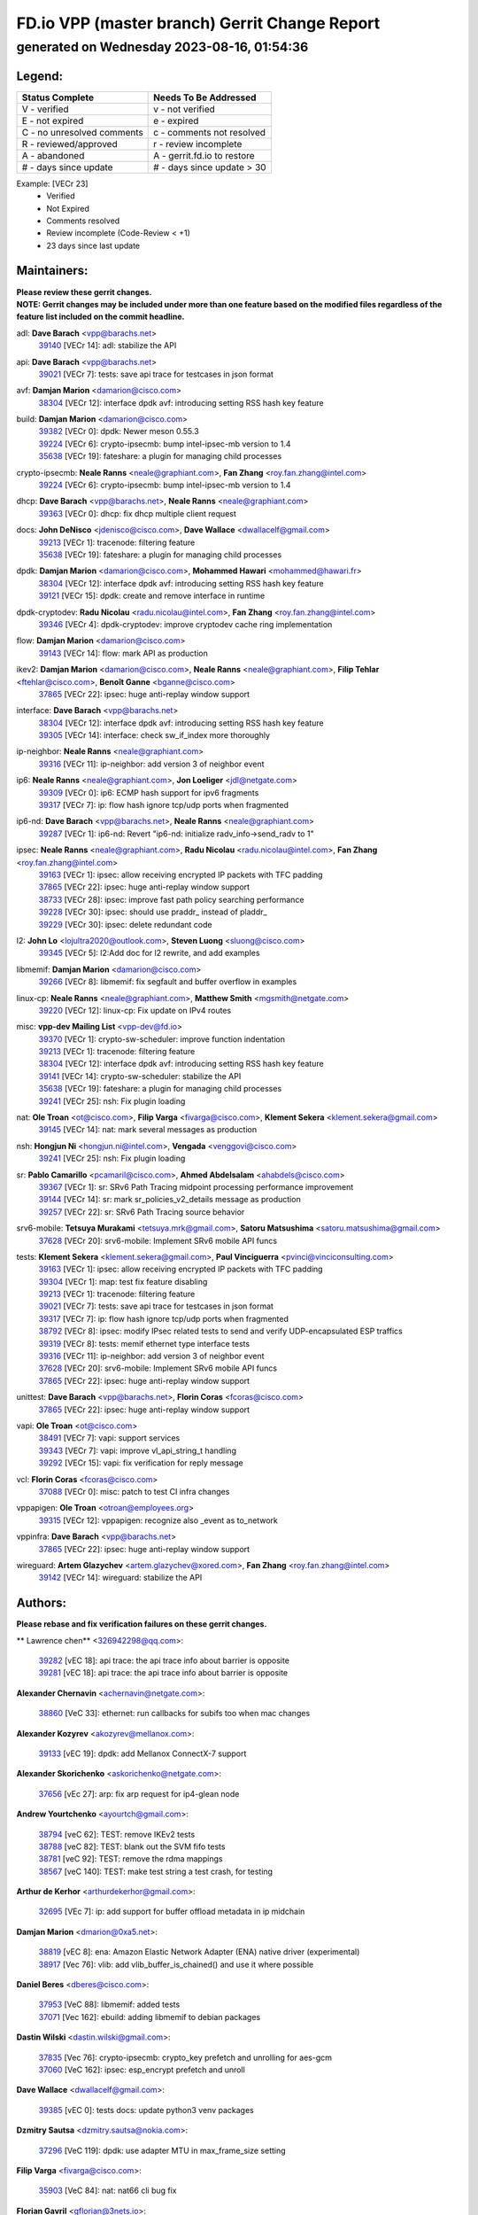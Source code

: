 
==============================================
FD.io VPP (master branch) Gerrit Change Report
==============================================
--------------------------------------------
generated on Wednesday 2023-08-16, 01:54:36
--------------------------------------------


Legend:
-------
========================== ===========================
Status Complete            Needs To Be Addressed
========================== ===========================
V - verified               v - not verified
E - not expired            e - expired
C - no unresolved comments c - comments not resolved
R - reviewed/approved      r - review incomplete
A - abandoned              A - gerrit.fd.io to restore
# - days since update      # - days since update > 30
========================== ===========================

Example: [VECr 23]
    - Verified
    - Not Expired
    - Comments resolved
    - Review incomplete (Code-Review < +1)
    - 23 days since last update


Maintainers:
------------
| **Please review these gerrit changes.**

| **NOTE: Gerrit changes may be included under more than one feature based on the modified files regardless of the feature list included on the commit headline.**

adl: **Dave Barach** <vpp@barachs.net>
  | `39140 <https:////gerrit.fd.io/r/c/vpp/+/39140>`_ [VECr 14]: adl: stabilize the API

api: **Dave Barach** <vpp@barachs.net>
  | `39021 <https:////gerrit.fd.io/r/c/vpp/+/39021>`_ [VECr 7]: tests: save api trace for testcases in json format

avf: **Damjan Marion** <damarion@cisco.com>
  | `38304 <https:////gerrit.fd.io/r/c/vpp/+/38304>`_ [VECr 12]: interface dpdk avf: introducing setting RSS hash key feature

build: **Damjan Marion** <damarion@cisco.com>
  | `39382 <https:////gerrit.fd.io/r/c/vpp/+/39382>`_ [VECr 0]: dpdk: Newer meson 0.55.3
  | `39224 <https:////gerrit.fd.io/r/c/vpp/+/39224>`_ [VECr 6]: crypto-ipsecmb: bump intel-ipsec-mb version to 1.4
  | `35638 <https:////gerrit.fd.io/r/c/vpp/+/35638>`_ [VECr 19]: fateshare: a plugin for managing child processes

crypto-ipsecmb: **Neale Ranns** <neale@graphiant.com>, **Fan Zhang** <roy.fan.zhang@intel.com>
  | `39224 <https:////gerrit.fd.io/r/c/vpp/+/39224>`_ [VECr 6]: crypto-ipsecmb: bump intel-ipsec-mb version to 1.4

dhcp: **Dave Barach** <vpp@barachs.net>, **Neale Ranns** <neale@graphiant.com>
  | `39363 <https:////gerrit.fd.io/r/c/vpp/+/39363>`_ [VECr 0]: dhcp: fix dhcp multiple client request

docs: **John DeNisco** <jdenisco@cisco.com>, **Dave Wallace** <dwallacelf@gmail.com>
  | `39213 <https:////gerrit.fd.io/r/c/vpp/+/39213>`_ [VECr 1]: tracenode: filtering feature
  | `35638 <https:////gerrit.fd.io/r/c/vpp/+/35638>`_ [VECr 19]: fateshare: a plugin for managing child processes

dpdk: **Damjan Marion** <damarion@cisco.com>, **Mohammed Hawari** <mohammed@hawari.fr>
  | `38304 <https:////gerrit.fd.io/r/c/vpp/+/38304>`_ [VECr 12]: interface dpdk avf: introducing setting RSS hash key feature
  | `39121 <https:////gerrit.fd.io/r/c/vpp/+/39121>`_ [VECr 15]: dpdk: create and remove interface in runtime

dpdk-cryptodev: **Radu Nicolau** <radu.nicolau@intel.com>, **Fan Zhang** <roy.fan.zhang@intel.com>
  | `39346 <https:////gerrit.fd.io/r/c/vpp/+/39346>`_ [VECr 4]: dpdk-cryptodev: improve cryptodev cache ring implementation

flow: **Damjan Marion** <damarion@cisco.com>
  | `39143 <https:////gerrit.fd.io/r/c/vpp/+/39143>`_ [VECr 14]: flow: mark API as production

ikev2: **Damjan Marion** <damarion@cisco.com>, **Neale Ranns** <neale@graphiant.com>, **Filip Tehlar** <ftehlar@cisco.com>, **Benoît Ganne** <bganne@cisco.com>
  | `37865 <https:////gerrit.fd.io/r/c/vpp/+/37865>`_ [VECr 22]: ipsec: huge anti-replay window support

interface: **Dave Barach** <vpp@barachs.net>
  | `38304 <https:////gerrit.fd.io/r/c/vpp/+/38304>`_ [VECr 12]: interface dpdk avf: introducing setting RSS hash key feature
  | `39305 <https:////gerrit.fd.io/r/c/vpp/+/39305>`_ [VECr 14]: interface: check sw_if_index more thoroughly

ip-neighbor: **Neale Ranns** <neale@graphiant.com>
  | `39316 <https:////gerrit.fd.io/r/c/vpp/+/39316>`_ [VECr 11]: ip-neighbor: add version 3 of neighbor event

ip6: **Neale Ranns** <neale@graphiant.com>, **Jon Loeliger** <jdl@netgate.com>
  | `39309 <https:////gerrit.fd.io/r/c/vpp/+/39309>`_ [VECr 0]: ip6: ECMP hash support for ipv6 fragments
  | `39317 <https:////gerrit.fd.io/r/c/vpp/+/39317>`_ [VECr 7]: ip: flow hash ignore tcp/udp ports when fragmented

ip6-nd: **Dave Barach** <vpp@barachs.net>, **Neale Ranns** <neale@graphiant.com>
  | `39287 <https:////gerrit.fd.io/r/c/vpp/+/39287>`_ [VECr 1]: ip6-nd: Revert "ip6-nd: initialize radv_info->send_radv to 1"

ipsec: **Neale Ranns** <neale@graphiant.com>, **Radu Nicolau** <radu.nicolau@intel.com>, **Fan Zhang** <roy.fan.zhang@intel.com>
  | `39163 <https:////gerrit.fd.io/r/c/vpp/+/39163>`_ [VECr 1]: ipsec: allow receiving encrypted IP packets with TFC padding
  | `37865 <https:////gerrit.fd.io/r/c/vpp/+/37865>`_ [VECr 22]: ipsec: huge anti-replay window support
  | `38733 <https:////gerrit.fd.io/r/c/vpp/+/38733>`_ [VECr 28]: ipsec: improve fast path policy searching performance
  | `39228 <https:////gerrit.fd.io/r/c/vpp/+/39228>`_ [VECr 30]: ipsec: should use praddr_ instead of pladdr_
  | `39229 <https:////gerrit.fd.io/r/c/vpp/+/39229>`_ [VECr 30]: ipsec: delete redundant code

l2: **John Lo** <lojultra2020@outlook.com>, **Steven Luong** <sluong@cisco.com>
  | `39345 <https:////gerrit.fd.io/r/c/vpp/+/39345>`_ [VECr 5]: l2:Add doc for l2 rewrite, and add examples

libmemif: **Damjan Marion** <damarion@cisco.com>
  | `39266 <https:////gerrit.fd.io/r/c/vpp/+/39266>`_ [VECr 8]: libmemif: fix segfault and buffer overflow in examples

linux-cp: **Neale Ranns** <neale@graphiant.com>, **Matthew Smith** <mgsmith@netgate.com>
  | `39220 <https:////gerrit.fd.io/r/c/vpp/+/39220>`_ [VECr 12]: linux-cp: Fix update on IPv4 routes

misc: **vpp-dev Mailing List** <vpp-dev@fd.io>
  | `39370 <https:////gerrit.fd.io/r/c/vpp/+/39370>`_ [VECr 1]: crypto-sw-scheduler: improve function indentation
  | `39213 <https:////gerrit.fd.io/r/c/vpp/+/39213>`_ [VECr 1]: tracenode: filtering feature
  | `38304 <https:////gerrit.fd.io/r/c/vpp/+/38304>`_ [VECr 12]: interface dpdk avf: introducing setting RSS hash key feature
  | `39141 <https:////gerrit.fd.io/r/c/vpp/+/39141>`_ [VECr 14]: crypto-sw-scheduler: stabilize the API
  | `35638 <https:////gerrit.fd.io/r/c/vpp/+/35638>`_ [VECr 19]: fateshare: a plugin for managing child processes
  | `39241 <https:////gerrit.fd.io/r/c/vpp/+/39241>`_ [VECr 25]: nsh: Fix plugin loading

nat: **Ole Troan** <ot@cisco.com>, **Filip Varga** <fivarga@cisco.com>, **Klement Sekera** <klement.sekera@gmail.com>
  | `39145 <https:////gerrit.fd.io/r/c/vpp/+/39145>`_ [VECr 14]: nat: mark several messages as production

nsh: **Hongjun Ni** <hongjun.ni@intel.com>, **Vengada** <venggovi@cisco.com>
  | `39241 <https:////gerrit.fd.io/r/c/vpp/+/39241>`_ [VECr 25]: nsh: Fix plugin loading

sr: **Pablo Camarillo** <pcamaril@cisco.com>, **Ahmed Abdelsalam** <ahabdels@cisco.com>
  | `39367 <https:////gerrit.fd.io/r/c/vpp/+/39367>`_ [VECr 1]: sr: SRv6 Path Tracing midpoint processing performance improvement
  | `39144 <https:////gerrit.fd.io/r/c/vpp/+/39144>`_ [VECr 14]: sr: mark sr_policies_v2_details message as production
  | `39257 <https:////gerrit.fd.io/r/c/vpp/+/39257>`_ [VECr 22]: sr: SRv6 Path Tracing source behavior

srv6-mobile: **Tetsuya Murakami** <tetsuya.mrk@gmail.com>, **Satoru Matsushima** <satoru.matsushima@gmail.com>
  | `37628 <https:////gerrit.fd.io/r/c/vpp/+/37628>`_ [VECr 20]: srv6-mobile: Implement SRv6 mobile API funcs

tests: **Klement Sekera** <klement.sekera@gmail.com>, **Paul Vinciguerra** <pvinci@vinciconsulting.com>
  | `39163 <https:////gerrit.fd.io/r/c/vpp/+/39163>`_ [VECr 1]: ipsec: allow receiving encrypted IP packets with TFC padding
  | `39304 <https:////gerrit.fd.io/r/c/vpp/+/39304>`_ [VECr 1]: map: test fix feature disabling
  | `39213 <https:////gerrit.fd.io/r/c/vpp/+/39213>`_ [VECr 1]: tracenode: filtering feature
  | `39021 <https:////gerrit.fd.io/r/c/vpp/+/39021>`_ [VECr 7]: tests: save api trace for testcases in json format
  | `39317 <https:////gerrit.fd.io/r/c/vpp/+/39317>`_ [VECr 7]: ip: flow hash ignore tcp/udp ports when fragmented
  | `38792 <https:////gerrit.fd.io/r/c/vpp/+/38792>`_ [VECr 8]: ipsec: modify IPsec related tests to send and verify UDP-encapsulated ESP traffics
  | `39319 <https:////gerrit.fd.io/r/c/vpp/+/39319>`_ [VECr 8]: tests: memif ethernet type interface tests
  | `39316 <https:////gerrit.fd.io/r/c/vpp/+/39316>`_ [VECr 11]: ip-neighbor: add version 3 of neighbor event
  | `37628 <https:////gerrit.fd.io/r/c/vpp/+/37628>`_ [VECr 20]: srv6-mobile: Implement SRv6 mobile API funcs
  | `37865 <https:////gerrit.fd.io/r/c/vpp/+/37865>`_ [VECr 22]: ipsec: huge anti-replay window support

unittest: **Dave Barach** <vpp@barachs.net>, **Florin Coras** <fcoras@cisco.com>
  | `37865 <https:////gerrit.fd.io/r/c/vpp/+/37865>`_ [VECr 22]: ipsec: huge anti-replay window support

vapi: **Ole Troan** <ot@cisco.com>
  | `38491 <https:////gerrit.fd.io/r/c/vpp/+/38491>`_ [VECr 7]: vapi: support services
  | `39343 <https:////gerrit.fd.io/r/c/vpp/+/39343>`_ [VECr 7]: vapi: improve vl_api_string_t handling
  | `39292 <https:////gerrit.fd.io/r/c/vpp/+/39292>`_ [VECr 15]: vapi: fix verification for reply message

vcl: **Florin Coras** <fcoras@cisco.com>
  | `37088 <https:////gerrit.fd.io/r/c/vpp/+/37088>`_ [VECr 0]: misc: patch to test CI infra changes

vppapigen: **Ole Troan** <otroan@employees.org>
  | `39315 <https:////gerrit.fd.io/r/c/vpp/+/39315>`_ [VECr 12]: vppapigen: recognize also _event as to_network

vppinfra: **Dave Barach** <vpp@barachs.net>
  | `37865 <https:////gerrit.fd.io/r/c/vpp/+/37865>`_ [VECr 22]: ipsec: huge anti-replay window support

wireguard: **Artem Glazychev** <artem.glazychev@xored.com>, **Fan Zhang** <roy.fan.zhang@intel.com>
  | `39142 <https:////gerrit.fd.io/r/c/vpp/+/39142>`_ [VECr 14]: wireguard: stabilize the API

Authors:
--------
**Please rebase and fix verification failures on these gerrit changes.**

** Lawrence chen** <326942298@qq.com>:

  | `39282 <https:////gerrit.fd.io/r/c/vpp/+/39282>`_ [vEC 18]: api trace: the api trace info about barrier is opposite
  | `39281 <https:////gerrit.fd.io/r/c/vpp/+/39281>`_ [vEC 18]: api trace: the api trace info about barrier is opposite

**Alexander Chernavin** <achernavin@netgate.com>:

  | `38860 <https:////gerrit.fd.io/r/c/vpp/+/38860>`_ [VeC 33]: ethernet: run callbacks for subifs too when mac changes

**Alexander Kozyrev** <akozyrev@mellanox.com>:

  | `39133 <https:////gerrit.fd.io/r/c/vpp/+/39133>`_ [vEC 19]: dpdk: add Mellanox ConnectX-7 support

**Alexander Skorichenko** <askorichenko@netgate.com>:

  | `37656 <https:////gerrit.fd.io/r/c/vpp/+/37656>`_ [vEc 27]: arp: fix arp request for ip4-glean node

**Andrew Yourtchenko** <ayourtch@gmail.com>:

  | `38794 <https:////gerrit.fd.io/r/c/vpp/+/38794>`_ [veC 62]: TEST: remove IKEv2 tests
  | `38788 <https:////gerrit.fd.io/r/c/vpp/+/38788>`_ [veC 82]: TEST: blank out the SVM fifo tests
  | `38781 <https:////gerrit.fd.io/r/c/vpp/+/38781>`_ [veC 92]: TEST: remove the rdma mappings
  | `38567 <https:////gerrit.fd.io/r/c/vpp/+/38567>`_ [veC 140]: TEST: make test string a test crash, for testing

**Arthur de Kerhor** <arthurdekerhor@gmail.com>:

  | `32695 <https:////gerrit.fd.io/r/c/vpp/+/32695>`_ [VEc 7]: ip: add support for buffer offload metadata in ip midchain

**Damjan Marion** <dmarion@0xa5.net>:

  | `38819 <https:////gerrit.fd.io/r/c/vpp/+/38819>`_ [vEC 8]: ena: Amazon Elastic Network Adapter (ENA) native driver (experimental)
  | `38917 <https:////gerrit.fd.io/r/c/vpp/+/38917>`_ [Vec 76]: vlib: add vlib_buffer_is_chained() and use it where possible

**Daniel Beres** <dberes@cisco.com>:

  | `37953 <https:////gerrit.fd.io/r/c/vpp/+/37953>`_ [VeC 88]: libmemif: added tests
  | `37071 <https:////gerrit.fd.io/r/c/vpp/+/37071>`_ [Vec 162]: ebuild: adding libmemif to debian packages

**Dastin Wilski** <dastin.wilski@gmail.com>:

  | `37835 <https:////gerrit.fd.io/r/c/vpp/+/37835>`_ [Vec 76]: crypto-ipsecmb: crypto_key prefetch and unrolling for aes-gcm
  | `37060 <https:////gerrit.fd.io/r/c/vpp/+/37060>`_ [VeC 162]: ipsec: esp_encrypt prefetch and unroll

**Dave Wallace** <dwallacelf@gmail.com>:

  | `39385 <https:////gerrit.fd.io/r/c/vpp/+/39385>`_ [vEC 0]: tests docs: update python3 venv packages

**Dzmitry Sautsa** <dzmitry.sautsa@nokia.com>:

  | `37296 <https:////gerrit.fd.io/r/c/vpp/+/37296>`_ [VeC 119]: dpdk: use adapter MTU in max_frame_size setting

**Filip Varga** <fivarga@cisco.com>:

  | `35903 <https:////gerrit.fd.io/r/c/vpp/+/35903>`_ [VeC 84]: nat: nat66 cli bug fix

**Florian Gavril** <gflorian@3nets.io>:

  | `39076 <https:////gerrit.fd.io/r/c/vpp/+/39076>`_ [VeC 57]: fib: Crash when specify a big prefix length from CLI.

**GaoChX** <chiso.gao@gmail.com>:

  | `37153 <https:////gerrit.fd.io/r/c/vpp/+/37153>`_ [VeC 97]: nat: nat44-ed get out2in workers failed for static mapping without port

**Guangming Zhang** <zhangguangming@baicells.com>:

  | `38285 <https:////gerrit.fd.io/r/c/vpp/+/38285>`_ [VeC 172]: ip: fix update checksum in ip4_ttl_inc

**Jieqiang Wang** <jieqiang.wang@arm.com>:

  | `39353 <https:////gerrit.fd.io/r/c/vpp/+/39353>`_ [vEC 0]: build: add multi-arch support for Neoverse N2 CPU

**Liangxing Wang** <liangxing.wang@arm.com>:

  | `39095 <https:////gerrit.fd.io/r/c/vpp/+/39095>`_ [VEc 19]: memif: use VPP cache line size macro instead of hard coded 64 bytes

**Maros Ondrejicka** <mondreji@cisco.com>:

  | `38461 <https:////gerrit.fd.io/r/c/vpp/+/38461>`_ [VeC 152]: nat: fix address resolution

**Miklos Tirpak** <miklos.tirpak@gmail.com>:

  | `36021 <https:////gerrit.fd.io/r/c/vpp/+/36021>`_ [VeC 137]: nat: fix tcp session reopen in nat44-ed

**Neale Ranns** <neale@graphiant.com>:

  | `38092 <https:////gerrit.fd.io/r/c/vpp/+/38092>`_ [vec 88]: ip: IP address family common input node
  | `38095 <https:////gerrit.fd.io/r/c/vpp/+/38095>`_ [VeC 173]: ip: Set the buffer error in ip6-input
  | `38116 <https:////gerrit.fd.io/r/c/vpp/+/38116>`_ [VeC 173]: ip: IPv6 validate input packet's header length does not exist buffer size

**Pim van Pelt** <pim@ipng.nl>:

  | `39022 <https:////gerrit.fd.io/r/c/vpp/+/39022>`_ [VeC 63]: mpls: add mpls_interface_dump

**Piotr Bronowski** <piotrx.bronowski@intel.com>:

  | `38409 <https:////gerrit.fd.io/r/c/vpp/+/38409>`_ [vEC 20]: ipsec: introduce function esp_prepare_packet_for_enc
  | `38407 <https:////gerrit.fd.io/r/c/vpp/+/38407>`_ [Vec 97]: ipsec: esp_encrypt prefetch and unroll - introduce new types
  | `38410 <https:////gerrit.fd.io/r/c/vpp/+/38410>`_ [VeC 160]: ipsec: esp_encrypt prefetch and unroll

**Rune Jensen** <runeerle@wgtwo.com>:

  | `38573 <https:////gerrit.fd.io/r/c/vpp/+/38573>`_ [vEC 4]: gtpu: support non-G-PDU packets and PDU Session

**Simon Zolin** <steelum@gmail.com>:

  | `38850 <https:////gerrit.fd.io/r/c/vpp/+/38850>`_ [VeC 83]: fib: don't leave default 'dpo-drop' rule after 'sr steer'

**Stanislav Zaikin** <zstaseg@gmail.com>:

  | `38456 <https:////gerrit.fd.io/r/c/vpp/+/38456>`_ [VeC 106]: linux-cp: auto select tap id when creating lcp pair

**Sylvain C** <sylvain.cadilhac@freepro.com>:

  | `39294 <https:////gerrit.fd.io/r/c/vpp/+/39294>`_ [vEC 18]: api: ip - set punt reason max length to fix VAPI generation

**Ted Chen** <znscnchen@gmail.com>:

  | `39062 <https:////gerrit.fd.io/r/c/vpp/+/39062>`_ [veC 61]: ethernet: fix fastpath does not drop the packet with incorrect destination MAC

**Ting Xu** <ting.xu@intel.com>:

  | `39198 <https:////gerrit.fd.io/r/c/vpp/+/39198>`_ [VeC 41]: dpdk: fix variable type in pattern parsing
  | `38708 <https:////gerrit.fd.io/r/c/vpp/+/38708>`_ [Vec 83]: idpf: add native idpf driver plugin

**Vladislav Grishenko** <themiron@mail.ru>:

  | `38245 <https:////gerrit.fd.io/r/c/vpp/+/38245>`_ [Vec 124]: mpls: fix possible crashes on tunnel create/delete
  | `37241 <https:////gerrit.fd.io/r/c/vpp/+/37241>`_ [VeC 137]: nat: fix nat44_ed set_session_limit crash
  | `38521 <https:////gerrit.fd.io/r/c/vpp/+/38521>`_ [VeC 137]: nat: improve nat44-ed outside address distribution
  | `38525 <https:////gerrit.fd.io/r/c/vpp/+/38525>`_ [VeC 148]: api: fix mp-safe mark for some messages and add more
  | `38524 <https:////gerrit.fd.io/r/c/vpp/+/38524>`_ [VeC 150]: fib: fix interface resolve from unlinked fib entries
  | `38515 <https:////gerrit.fd.io/r/c/vpp/+/38515>`_ [VeC 150]: fib: fix freed mpls label disposition dpo access

**Vratko Polak** <vrpolak@cisco.com>:

  | `39214 <https:////gerrit.fd.io/r/c/vpp/+/39214>`_ [VeC 32]: l2: fix prefetch
  | `38797 <https:////gerrit.fd.io/r/c/vpp/+/38797>`_ [VeC 85]: ip: make running_fragment_id thread safe

**Xiaoming Jiang** <jiangxiaoming@outlook.com>:

  | `38871 <https:////gerrit.fd.io/r/c/vpp/+/38871>`_ [VeC 83]: nsh: fix plugin load failed due to undefined symbol: gre4_input_node
  | `38742 <https:////gerrit.fd.io/r/c/vpp/+/38742>`_ [veC 109]: linux-cp: fix compiler error with libnl 3.2.x
  | `38728 <https:////gerrit.fd.io/r/c/vpp/+/38728>`_ [veC 111]: ipsec: remove redundant match in ipsec4-input-feature with decrypted esp/ah packet
  | `38535 <https:////gerrit.fd.io/r/c/vpp/+/38535>`_ [VeC 146]: ipsec: fix non-esp packet may be matched as esp packet if flow cache enabled
  | `38500 <https:////gerrit.fd.io/r/c/vpp/+/38500>`_ [VeC 151]: ipsec: missing linear search when flow cache search failed
  | `37492 <https:////gerrit.fd.io/r/c/vpp/+/37492>`_ [VeC 162]: api: fix memory error with pending_rpc_requests in multi-thread environment
  | `38336 <https:////gerrit.fd.io/r/c/vpp/+/38336>`_ [Vec 172]: ip: IPv4 Fragmentation - fix fragment id alloc not multi-thread safe
  | `36018 <https:////gerrit.fd.io/r/c/vpp/+/36018>`_ [VeC 173]: ip: fix ip4_ttl_inc calc checksum error when checksum is 0

**Xinyao Cai** <xinyao.cai@intel.com>:

  | `38901 <https:////gerrit.fd.io/r/c/vpp/+/38901>`_ [VeC 71]: flow dpdk avf: add support for using l2tpv3 as RSS type
  | `38876 <https:////gerrit.fd.io/r/c/vpp/+/38876>`_ [VeC 82]: dpdk: revert "flow dpdk: introduce IP in IP support for flow"

**Yahui Chen** <goodluckwillcomesoon@gmail.com>:

  | `37653 <https:////gerrit.fd.io/r/c/vpp/+/37653>`_ [VEc 0]: af_xdp: optimizing send performance
  | `38312 <https:////gerrit.fd.io/r/c/vpp/+/38312>`_ [VeC 174]: tap: add interface type check

**grimlock** <realbaseball2008@gmail.com>:

  | `38442 <https:////gerrit.fd.io/r/c/vpp/+/38442>`_ [VeC 76]: nat: nat44-ed bug fix
  | `38440 <https:////gerrit.fd.io/r/c/vpp/+/38440>`_ [VeC 78]: nat: nat44-ed cli bug fix

**hui zhang** <zhanghui1715@gmail.com>:

  | `38451 <https:////gerrit.fd.io/r/c/vpp/+/38451>`_ [veC 82]: vrrp: dump vrrp vr peer

**mahdi varasteh** <mahdy.varasteh@gmail.com>:

  | `36726 <https:////gerrit.fd.io/r/c/vpp/+/36726>`_ [veC 137]: nat: add local addresses correctly in nat lb static mapping

**vinay tripathi** <vinayx.tripathi@intel.com>:

  | `38793 <https:////gerrit.fd.io/r/c/vpp/+/38793>`_ [Vec 46]: ipsec: separate UDP and UDP-encapsulated ESP packet processing
  | `38791 <https:////gerrit.fd.io/r/c/vpp/+/38791>`_ [VeC 54]: ipsec: move udp/esp packet processing in the inline function ipsec_udp_encap_esp_packet_process

Legend:
-------
========================== ===========================
Status Complete            Needs To Be Addressed
========================== ===========================
V - verified               v - not verified
E - not expired            e - expired
C - no unresolved comments c - comments not resolved
R - reviewed/approved      r - review incomplete
A - abandoned              A - gerrit.fd.io to restore
# - days since update      # - days since update > 30
========================== ===========================

Example: [VECr 23]
    - Verified
    - Not Expired
    - Comments resolved
    - Review incomplete (Code-Review < +1)
    - 23 days since last update


Statistics:
-----------
================ ===
Patches assigned
================ ===
authors          66
maintainers      41
committers       0
abandoned        0
================ ===


